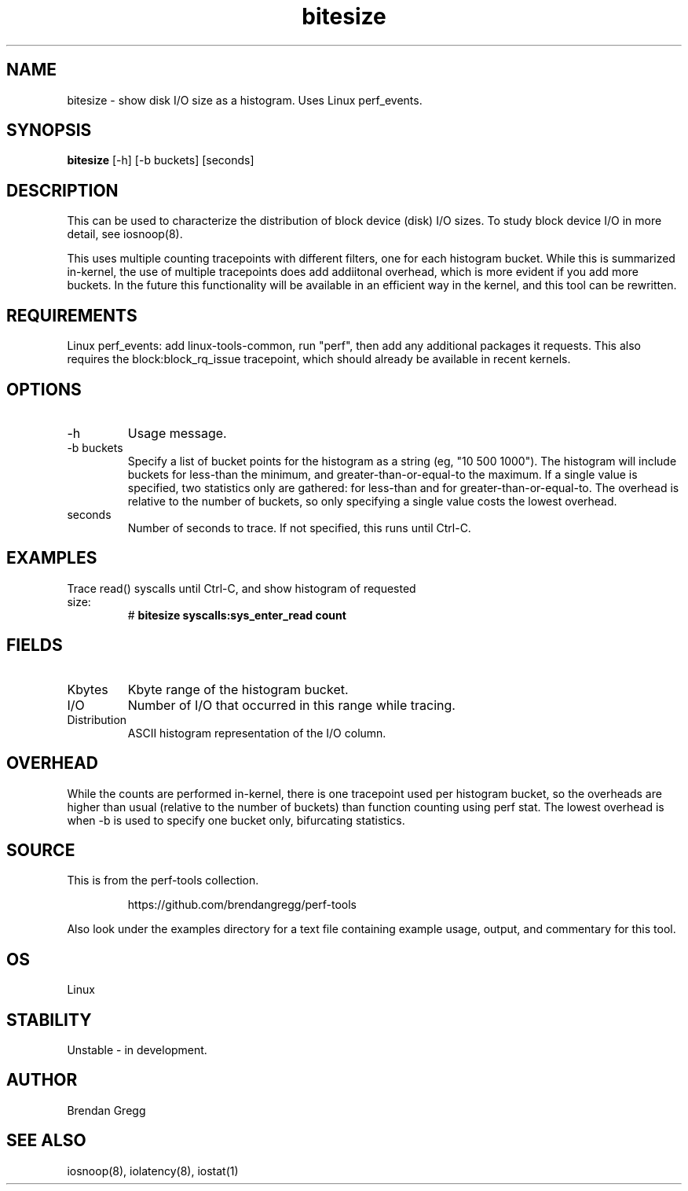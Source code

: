 .TH bitesize 8  "2014-07-07" "USER COMMANDS"
.SH NAME
bitesize \- show disk I/O size as a histogram. Uses Linux perf_events.
.SH SYNOPSIS
.B bitesize
[-h] [-b buckets] [seconds]
.SH DESCRIPTION
This can be used to characterize the distribution of block device (disk) I/O
sizes. To study block device I/O in more detail, see iosnoop(8).

This uses multiple counting tracepoints with different filters, one for each
histogram bucket. While this is summarized in-kernel, the use of multiple
tracepoints does add addiitonal overhead, which is more evident if you add
more buckets. In the future this functionality will be available in an
efficient way in the kernel, and this tool can be rewritten.
.SH REQUIREMENTS
Linux perf_events: add linux-tools-common, run "perf", then add any additional
packages it requests. This also requires the block:block_rq_issue tracepoint,
which should already be available in recent kernels.
.SH OPTIONS
.TP
\-h
Usage message.
.TP
\-b buckets
Specify a list of bucket points for the histogram as a string (eg, "10 500
1000"). The histogram will include buckets for less-than the minimum, and
greater-than-or-equal-to the maximum.  If a single value is specified, two
statistics only are gathered: for less-than and for greater-than-or-equal-to.
The overhead is relative to the number of buckets, so only specifying a
single value costs the lowest overhead.
.TP
seconds
Number of seconds to trace. If not specified, this runs until Ctrl-C.
.SH EXAMPLES
.TP
Trace read() syscalls until Ctrl-C, and show histogram of requested size:
#
.B bitesize syscalls:sys_enter_read count
.SH FIELDS
.TP
Kbytes
Kbyte range of the histogram bucket.
.TP
I/O
Number of I/O that occurred in this range while tracing.
.TP
Distribution
ASCII histogram representation of the I/O column.
.SH OVERHEAD
While the counts are performed in-kernel, there is one tracepoint used per
histogram bucket, so the overheads are higher than usual (relative to the
number of buckets) than function counting using perf stat. The lowest
overhead is when \-b is used to specify one bucket only, bifurcating
statistics.
.SH SOURCE
This is from the perf-tools collection.
.IP
https://github.com/brendangregg/perf-tools
.PP
Also look under the examples directory for a text file containing example
usage, output, and commentary for this tool.
.SH OS
Linux
.SH STABILITY
Unstable - in development.
.SH AUTHOR
Brendan Gregg
.SH SEE ALSO
iosnoop(8), iolatency(8), iostat(1)
